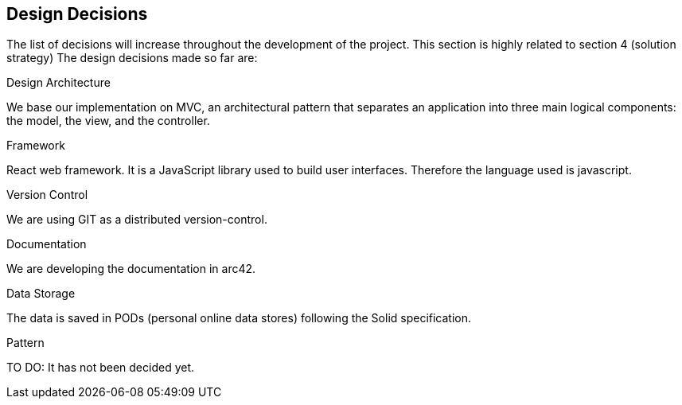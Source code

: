 [[section-design-decisions]]
== Design Decisions


****

The list of decisions will increase throughout the development of the project. This section is highly related to section 4 (solution strategy)
The design decisions made so far are:

.Design Architecture
We base our implementation on MVC, an architectural pattern that separates an application into three main logical components: the model, the view, and the controller.

.Framework
React web framework. It is a JavaScript library used to build user interfaces. Therefore the language used is javascript.

.Version Control
We are using GIT as a distributed version-control.

.Documentation 
We are developing the documentation in arc42.

.Data Storage
The data is saved in PODs (personal online data stores) following the Solid specification.

.Pattern
TO DO: It has not been decided yet.

****
